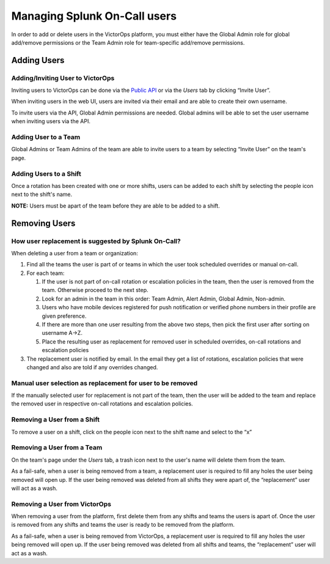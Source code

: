 .. _manage-users:

************************************************************************
Managing Splunk On-Call users
************************************************************************

.. meta::
   :description: About the user roll in Splunk On-Call.


In order to add or delete users in the VictorOps platform, you must
either have the Global Admin role for global add/remove permissions or
the Team Admin role for team-specific add/remove permissions.

**Adding Users**
----------------

**Adding/Inviting User to VictorOps**
~~~~~~~~~~~~~~~~~~~~~~~~~~~~~~~~~~~~~

Inviting users to VictorOps can be done via the `Public
API <https://portal.victorops.com/public/api-docs.html?_ga=2.169602981.562369111.1519752971-1195437206.1519752971#/Users>`__
or via the *Users* tab by clicking “Invite User”.

When inviting users in the web UI, users are invited via their email and
are able to create their own username.

To invite users via the API, Global Admin permissions are needed. Global
admins will be able to set the user username when inviting users via the
API.

**Adding User to a Team**
~~~~~~~~~~~~~~~~~~~~~~~~~

Global Admins or Team Admins of the team are able to invite users to a
team by selecting “Invite User” on the team's page.

**Adding Users to a Shift**
~~~~~~~~~~~~~~~~~~~~~~~~~~~

Once a rotation has been created with one or more shifts, users can be
added to each shift by selecting the people icon next to the shift's
name.

**NOTE:** Users must be apart of the team before they are able to be
added to a shift.

**Removing Users**
------------------

**How user replacement is suggested by Splunk On-Call?**
~~~~~~~~~~~~~~~~~~~~~~~~~~~~~~~~~~~~~~~~~~~~~~~~~~~~~~~~

When deleting a user from a team or organization:

1. Find all the teams the user is part of or teams in which the user
   took scheduled overrides or manual on-call.
2. For each team:

   1. If the user is not part of on-call rotation or escalation policies
      in the team, then the user is removed from the team. Otherwise
      proceed to the next step.
   2. Look for an admin in the team in this order: Team Admin, Alert
      Admin, Global Admin, Non-admin.
   3. Users who have mobile devices registered for push notification or
      verified phone numbers in their profile are given preference.
   4. If there are more than one user resulting from the above two
      steps, then pick the first user after sorting on username A->Z.
   5. Place the resulting user as replacement for removed user in
      scheduled overrides, on-call rotations and escalation policies

3. The replacement user is notified by email. In the email they get a
   list of rotations, escalation policies that were changed and also are
   told if any overrides changed.

**Manual user selection as replacement for user to be removed**
~~~~~~~~~~~~~~~~~~~~~~~~~~~~~~~~~~~~~~~~~~~~~~~~~~~~~~~~~~~~~~~

If the manually selected user for replacement is not part of the team,
then the user will be added to the team and replace the removed user in
respective on-call rotations and escalation policies.

**Removing a User from a Shift**
~~~~~~~~~~~~~~~~~~~~~~~~~~~~~~~~

To remove a user on a shift, click on the people icon next to the shift
name and select to the “x”

**Removing a User from a Team**
~~~~~~~~~~~~~~~~~~~~~~~~~~~~~~~

On the team's page under the *Users* tab, a trash icon next to the
user's name will delete them from the team.

As a fail-safe, when a user is being removed from a team, a replacement
user is required to fill any holes the user being removed will open up.
If the user being removed was deleted from all shifts they were apart
of, the “replacement” user will act as a wash.

**Removing a User from VictorOps**
~~~~~~~~~~~~~~~~~~~~~~~~~~~~~~~~~~

When removing a user from the platform, first delete them from any
shifts and teams the users is apart of. Once the user is removed from
any shifts and teams the user is ready to be removed from the platform.

As a fail-safe, when a user is being removed from VictorOps, a
replacement user is required to fill any holes the user being removed
will open up. If the user being removed was deleted from all shifts and
teams, the “replacement” user will act as a wash.
